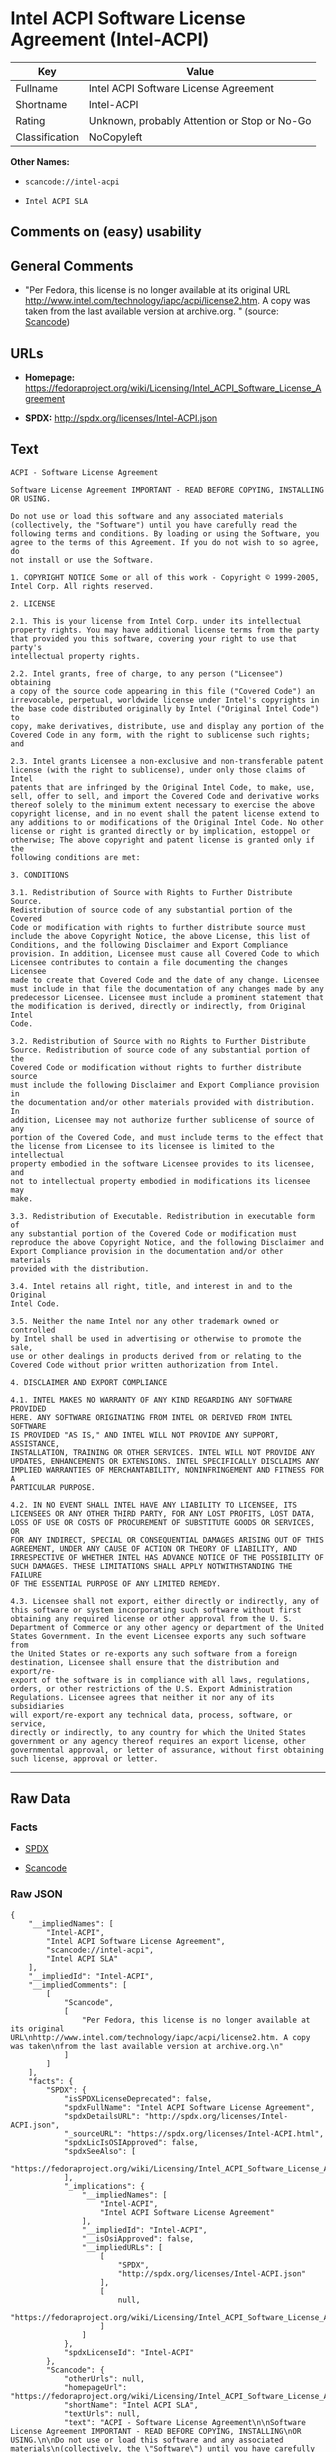 * Intel ACPI Software License Agreement (Intel-ACPI)

| Key              | Value                                          |
|------------------+------------------------------------------------|
| Fullname         | Intel ACPI Software License Agreement          |
| Shortname        | Intel-ACPI                                     |
| Rating           | Unknown, probably Attention or Stop or No-Go   |
| Classification   | NoCopyleft                                     |

*Other Names:*

- =scancode://intel-acpi=

- =Intel ACPI SLA=

** Comments on (easy) usability

** General Comments

- "Per Fedora, this license is no longer available at its original URL
  http://www.intel.com/technology/iapc/acpi/license2.htm. A copy was
  taken from the last available version at archive.org. " (source:
  [[https://github.com/nexB/scancode-toolkit/blob/develop/src/licensedcode/data/licenses/intel-acpi.yml][Scancode]])

** URLs

- *Homepage:*
  https://fedoraproject.org/wiki/Licensing/Intel_ACPI_Software_License_Agreement

- *SPDX:* http://spdx.org/licenses/Intel-ACPI.json

** Text

#+BEGIN_EXAMPLE
  ACPI - Software License Agreement

  Software License Agreement IMPORTANT - READ BEFORE COPYING, INSTALLING
  OR USING.

  Do not use or load this software and any associated materials
  (collectively, the "Software") until you have carefully read the
  following terms and conditions. By loading or using the Software, you
  agree to the terms of this Agreement. If you do not wish to so agree, do
  not install or use the Software.

  1. COPYRIGHT NOTICE Some or all of this work - Copyright © 1999-2005,
  Intel Corp. All rights reserved.

  2. LICENSE

  2.1. This is your license from Intel Corp. under its intellectual
  property rights. You may have additional license terms from the party
  that provided you this software, covering your right to use that party's
  intellectual property rights.

  2.2. Intel grants, free of charge, to any person ("Licensee") obtaining
  a copy of the source code appearing in this file ("Covered Code") an
  irrevocable, perpetual, worldwide license under Intel's copyrights in
  the base code distributed originally by Intel ("Original Intel Code") to
  copy, make derivatives, distribute, use and display any portion of the
  Covered Code in any form, with the right to sublicense such rights; and

  2.3. Intel grants Licensee a non-exclusive and non-transferable patent
  license (with the right to sublicense), under only those claims of Intel
  patents that are infringed by the Original Intel Code, to make, use,
  sell, offer to sell, and import the Covered Code and derivative works
  thereof solely to the minimum extent necessary to exercise the above
  copyright license, and in no event shall the patent license extend to
  any additions to or modifications of the Original Intel Code. No other
  license or right is granted directly or by implication, estoppel or
  otherwise; The above copyright and patent license is granted only if the
  following conditions are met:

  3. CONDITIONS

  3.1. Redistribution of Source with Rights to Further Distribute Source.
  Redistribution of source code of any substantial portion of the Covered
  Code or modification with rights to further distribute source must
  include the above Copyright Notice, the above License, this list of
  Conditions, and the following Disclaimer and Export Compliance
  provision. In addition, Licensee must cause all Covered Code to which
  Licensee contributes to contain a file documenting the changes Licensee
  made to create that Covered Code and the date of any change. Licensee
  must include in that file the documentation of any changes made by any
  predecessor Licensee. Licensee must include a prominent statement that
  the modification is derived, directly or indirectly, from Original Intel
  Code.

  3.2. Redistribution of Source with no Rights to Further Distribute
  Source. Redistribution of source code of any substantial portion of the
  Covered Code or modification without rights to further distribute source
  must include the following Disclaimer and Export Compliance provision in
  the documentation and/or other materials provided with distribution. In
  addition, Licensee may not authorize further sublicense of source of any
  portion of the Covered Code, and must include terms to the effect that
  the license from Licensee to its licensee is limited to the intellectual
  property embodied in the software Licensee provides to its licensee, and
  not to intellectual property embodied in modifications its licensee may
  make.

  3.3. Redistribution of Executable. Redistribution in executable form of
  any substantial portion of the Covered Code or modification must
  reproduce the above Copyright Notice, and the following Disclaimer and
  Export Compliance provision in the documentation and/or other materials
  provided with the distribution.

  3.4. Intel retains all right, title, and interest in and to the Original
  Intel Code.

  3.5. Neither the name Intel nor any other trademark owned or controlled
  by Intel shall be used in advertising or otherwise to promote the sale,
  use or other dealings in products derived from or relating to the
  Covered Code without prior written authorization from Intel.

  4. DISCLAIMER AND EXPORT COMPLIANCE

  4.1. INTEL MAKES NO WARRANTY OF ANY KIND REGARDING ANY SOFTWARE PROVIDED
  HERE. ANY SOFTWARE ORIGINATING FROM INTEL OR DERIVED FROM INTEL SOFTWARE
  IS PROVIDED "AS IS," AND INTEL WILL NOT PROVIDE ANY SUPPORT, ASSISTANCE,
  INSTALLATION, TRAINING OR OTHER SERVICES. INTEL WILL NOT PROVIDE ANY
  UPDATES, ENHANCEMENTS OR EXTENSIONS. INTEL SPECIFICALLY DISCLAIMS ANY
  IMPLIED WARRANTIES OF MERCHANTABILITY, NONINFRINGEMENT AND FITNESS FOR A
  PARTICULAR PURPOSE.

  4.2. IN NO EVENT SHALL INTEL HAVE ANY LIABILITY TO LICENSEE, ITS
  LICENSEES OR ANY OTHER THIRD PARTY, FOR ANY LOST PROFITS, LOST DATA,
  LOSS OF USE OR COSTS OF PROCUREMENT OF SUBSTITUTE GOODS OR SERVICES, OR
  FOR ANY INDIRECT, SPECIAL OR CONSEQUENTIAL DAMAGES ARISING OUT OF THIS
  AGREEMENT, UNDER ANY CAUSE OF ACTION OR THEORY OF LIABILITY, AND
  IRRESPECTIVE OF WHETHER INTEL HAS ADVANCE NOTICE OF THE POSSIBILITY OF
  SUCH DAMAGES. THESE LIMITATIONS SHALL APPLY NOTWITHSTANDING THE FAILURE
  OF THE ESSENTIAL PURPOSE OF ANY LIMITED REMEDY.

  4.3. Licensee shall not export, either directly or indirectly, any of
  this software or system incorporating such software without first
  obtaining any required license or other approval from the U. S.
  Department of Commerce or any other agency or department of the United
  States Government. In the event Licensee exports any such software from
  the United States or re-exports any such software from a foreign
  destination, Licensee shall ensure that the distribution and export/re-
  export of the software is in compliance with all laws, regulations,
  orders, or other restrictions of the U.S. Export Administration
  Regulations. Licensee agrees that neither it nor any of its subsidiaries
  will export/re-export any technical data, process, software, or service,
  directly or indirectly, to any country for which the United States
  government or any agency thereof requires an export license, other
  governmental approval, or letter of assurance, without first obtaining
  such license, approval or letter.
#+END_EXAMPLE

--------------

** Raw Data

*** Facts

- [[https://spdx.org/licenses/Intel-ACPI.html][SPDX]]

- [[https://github.com/nexB/scancode-toolkit/blob/develop/src/licensedcode/data/licenses/intel-acpi.yml][Scancode]]

*** Raw JSON

#+BEGIN_EXAMPLE
  {
      "__impliedNames": [
          "Intel-ACPI",
          "Intel ACPI Software License Agreement",
          "scancode://intel-acpi",
          "Intel ACPI SLA"
      ],
      "__impliedId": "Intel-ACPI",
      "__impliedComments": [
          [
              "Scancode",
              [
                  "Per Fedora, this license is no longer available at its original URL\nhttp://www.intel.com/technology/iapc/acpi/license2.htm. A copy was taken\nfrom the last available version at archive.org.\n"
              ]
          ]
      ],
      "facts": {
          "SPDX": {
              "isSPDXLicenseDeprecated": false,
              "spdxFullName": "Intel ACPI Software License Agreement",
              "spdxDetailsURL": "http://spdx.org/licenses/Intel-ACPI.json",
              "_sourceURL": "https://spdx.org/licenses/Intel-ACPI.html",
              "spdxLicIsOSIApproved": false,
              "spdxSeeAlso": [
                  "https://fedoraproject.org/wiki/Licensing/Intel_ACPI_Software_License_Agreement"
              ],
              "_implications": {
                  "__impliedNames": [
                      "Intel-ACPI",
                      "Intel ACPI Software License Agreement"
                  ],
                  "__impliedId": "Intel-ACPI",
                  "__isOsiApproved": false,
                  "__impliedURLs": [
                      [
                          "SPDX",
                          "http://spdx.org/licenses/Intel-ACPI.json"
                      ],
                      [
                          null,
                          "https://fedoraproject.org/wiki/Licensing/Intel_ACPI_Software_License_Agreement"
                      ]
                  ]
              },
              "spdxLicenseId": "Intel-ACPI"
          },
          "Scancode": {
              "otherUrls": null,
              "homepageUrl": "https://fedoraproject.org/wiki/Licensing/Intel_ACPI_Software_License_Agreement",
              "shortName": "Intel ACPI SLA",
              "textUrls": null,
              "text": "ACPI - Software License Agreement\n\nSoftware License Agreement IMPORTANT - READ BEFORE COPYING, INSTALLING\nOR USING.\n\nDo not use or load this software and any associated materials\n(collectively, the \"Software\") until you have carefully read the\nfollowing terms and conditions. By loading or using the Software, you\nagree to the terms of this Agreement. If you do not wish to so agree, do\nnot install or use the Software.\n\n1. COPYRIGHT NOTICE Some or all of this work - Copyright ÃÂ© 1999-2005,\nIntel Corp. All rights reserved.\n\n2. LICENSE\n\n2.1. This is your license from Intel Corp. under its intellectual\nproperty rights. You may have additional license terms from the party\nthat provided you this software, covering your right to use that party's\nintellectual property rights.\n\n2.2. Intel grants, free of charge, to any person (\"Licensee\") obtaining\na copy of the source code appearing in this file (\"Covered Code\") an\nirrevocable, perpetual, worldwide license under Intel's copyrights in\nthe base code distributed originally by Intel (\"Original Intel Code\") to\ncopy, make derivatives, distribute, use and display any portion of the\nCovered Code in any form, with the right to sublicense such rights; and\n\n2.3. Intel grants Licensee a non-exclusive and non-transferable patent\nlicense (with the right to sublicense), under only those claims of Intel\npatents that are infringed by the Original Intel Code, to make, use,\nsell, offer to sell, and import the Covered Code and derivative works\nthereof solely to the minimum extent necessary to exercise the above\ncopyright license, and in no event shall the patent license extend to\nany additions to or modifications of the Original Intel Code. No other\nlicense or right is granted directly or by implication, estoppel or\notherwise; The above copyright and patent license is granted only if the\nfollowing conditions are met:\n\n3. CONDITIONS\n\n3.1. Redistribution of Source with Rights to Further Distribute Source.\nRedistribution of source code of any substantial portion of the Covered\nCode or modification with rights to further distribute source must\ninclude the above Copyright Notice, the above License, this list of\nConditions, and the following Disclaimer and Export Compliance\nprovision. In addition, Licensee must cause all Covered Code to which\nLicensee contributes to contain a file documenting the changes Licensee\nmade to create that Covered Code and the date of any change. Licensee\nmust include in that file the documentation of any changes made by any\npredecessor Licensee. Licensee must include a prominent statement that\nthe modification is derived, directly or indirectly, from Original Intel\nCode.\n\n3.2. Redistribution of Source with no Rights to Further Distribute\nSource. Redistribution of source code of any substantial portion of the\nCovered Code or modification without rights to further distribute source\nmust include the following Disclaimer and Export Compliance provision in\nthe documentation and/or other materials provided with distribution. In\naddition, Licensee may not authorize further sublicense of source of any\nportion of the Covered Code, and must include terms to the effect that\nthe license from Licensee to its licensee is limited to the intellectual\nproperty embodied in the software Licensee provides to its licensee, and\nnot to intellectual property embodied in modifications its licensee may\nmake.\n\n3.3. Redistribution of Executable. Redistribution in executable form of\nany substantial portion of the Covered Code or modification must\nreproduce the above Copyright Notice, and the following Disclaimer and\nExport Compliance provision in the documentation and/or other materials\nprovided with the distribution.\n\n3.4. Intel retains all right, title, and interest in and to the Original\nIntel Code.\n\n3.5. Neither the name Intel nor any other trademark owned or controlled\nby Intel shall be used in advertising or otherwise to promote the sale,\nuse or other dealings in products derived from or relating to the\nCovered Code without prior written authorization from Intel.\n\n4. DISCLAIMER AND EXPORT COMPLIANCE\n\n4.1. INTEL MAKES NO WARRANTY OF ANY KIND REGARDING ANY SOFTWARE PROVIDED\nHERE. ANY SOFTWARE ORIGINATING FROM INTEL OR DERIVED FROM INTEL SOFTWARE\nIS PROVIDED \"AS IS,\" AND INTEL WILL NOT PROVIDE ANY SUPPORT, ASSISTANCE,\nINSTALLATION, TRAINING OR OTHER SERVICES. INTEL WILL NOT PROVIDE ANY\nUPDATES, ENHANCEMENTS OR EXTENSIONS. INTEL SPECIFICALLY DISCLAIMS ANY\nIMPLIED WARRANTIES OF MERCHANTABILITY, NONINFRINGEMENT AND FITNESS FOR A\nPARTICULAR PURPOSE.\n\n4.2. IN NO EVENT SHALL INTEL HAVE ANY LIABILITY TO LICENSEE, ITS\nLICENSEES OR ANY OTHER THIRD PARTY, FOR ANY LOST PROFITS, LOST DATA,\nLOSS OF USE OR COSTS OF PROCUREMENT OF SUBSTITUTE GOODS OR SERVICES, OR\nFOR ANY INDIRECT, SPECIAL OR CONSEQUENTIAL DAMAGES ARISING OUT OF THIS\nAGREEMENT, UNDER ANY CAUSE OF ACTION OR THEORY OF LIABILITY, AND\nIRRESPECTIVE OF WHETHER INTEL HAS ADVANCE NOTICE OF THE POSSIBILITY OF\nSUCH DAMAGES. THESE LIMITATIONS SHALL APPLY NOTWITHSTANDING THE FAILURE\nOF THE ESSENTIAL PURPOSE OF ANY LIMITED REMEDY.\n\n4.3. Licensee shall not export, either directly or indirectly, any of\nthis software or system incorporating such software without first\nobtaining any required license or other approval from the U. S.\nDepartment of Commerce or any other agency or department of the United\nStates Government. In the event Licensee exports any such software from\nthe United States or re-exports any such software from a foreign\ndestination, Licensee shall ensure that the distribution and export/re-\nexport of the software is in compliance with all laws, regulations,\norders, or other restrictions of the U.S. Export Administration\nRegulations. Licensee agrees that neither it nor any of its subsidiaries\nwill export/re-export any technical data, process, software, or service,\ndirectly or indirectly, to any country for which the United States\ngovernment or any agency thereof requires an export license, other\ngovernmental approval, or letter of assurance, without first obtaining\nsuch license, approval or letter.",
              "category": "Permissive",
              "osiUrl": null,
              "owner": "Intel Corporation",
              "_sourceURL": "https://github.com/nexB/scancode-toolkit/blob/develop/src/licensedcode/data/licenses/intel-acpi.yml",
              "key": "intel-acpi",
              "name": "Intel ACPI Software License Agreement",
              "spdxId": "Intel-ACPI",
              "notes": "Per Fedora, this license is no longer available at its original URL\nhttp://www.intel.com/technology/iapc/acpi/license2.htm. A copy was taken\nfrom the last available version at archive.org.\n",
              "_implications": {
                  "__impliedNames": [
                      "scancode://intel-acpi",
                      "Intel ACPI SLA",
                      "Intel-ACPI"
                  ],
                  "__impliedId": "Intel-ACPI",
                  "__impliedComments": [
                      [
                          "Scancode",
                          [
                              "Per Fedora, this license is no longer available at its original URL\nhttp://www.intel.com/technology/iapc/acpi/license2.htm. A copy was taken\nfrom the last available version at archive.org.\n"
                          ]
                      ]
                  ],
                  "__impliedCopyleft": [
                      [
                          "Scancode",
                          "NoCopyleft"
                      ]
                  ],
                  "__calculatedCopyleft": "NoCopyleft",
                  "__impliedText": "ACPI - Software License Agreement\n\nSoftware License Agreement IMPORTANT - READ BEFORE COPYING, INSTALLING\nOR USING.\n\nDo not use or load this software and any associated materials\n(collectively, the \"Software\") until you have carefully read the\nfollowing terms and conditions. By loading or using the Software, you\nagree to the terms of this Agreement. If you do not wish to so agree, do\nnot install or use the Software.\n\n1. COPYRIGHT NOTICE Some or all of this work - Copyright Â© 1999-2005,\nIntel Corp. All rights reserved.\n\n2. LICENSE\n\n2.1. This is your license from Intel Corp. under its intellectual\nproperty rights. You may have additional license terms from the party\nthat provided you this software, covering your right to use that party's\nintellectual property rights.\n\n2.2. Intel grants, free of charge, to any person (\"Licensee\") obtaining\na copy of the source code appearing in this file (\"Covered Code\") an\nirrevocable, perpetual, worldwide license under Intel's copyrights in\nthe base code distributed originally by Intel (\"Original Intel Code\") to\ncopy, make derivatives, distribute, use and display any portion of the\nCovered Code in any form, with the right to sublicense such rights; and\n\n2.3. Intel grants Licensee a non-exclusive and non-transferable patent\nlicense (with the right to sublicense), under only those claims of Intel\npatents that are infringed by the Original Intel Code, to make, use,\nsell, offer to sell, and import the Covered Code and derivative works\nthereof solely to the minimum extent necessary to exercise the above\ncopyright license, and in no event shall the patent license extend to\nany additions to or modifications of the Original Intel Code. No other\nlicense or right is granted directly or by implication, estoppel or\notherwise; The above copyright and patent license is granted only if the\nfollowing conditions are met:\n\n3. CONDITIONS\n\n3.1. Redistribution of Source with Rights to Further Distribute Source.\nRedistribution of source code of any substantial portion of the Covered\nCode or modification with rights to further distribute source must\ninclude the above Copyright Notice, the above License, this list of\nConditions, and the following Disclaimer and Export Compliance\nprovision. In addition, Licensee must cause all Covered Code to which\nLicensee contributes to contain a file documenting the changes Licensee\nmade to create that Covered Code and the date of any change. Licensee\nmust include in that file the documentation of any changes made by any\npredecessor Licensee. Licensee must include a prominent statement that\nthe modification is derived, directly or indirectly, from Original Intel\nCode.\n\n3.2. Redistribution of Source with no Rights to Further Distribute\nSource. Redistribution of source code of any substantial portion of the\nCovered Code or modification without rights to further distribute source\nmust include the following Disclaimer and Export Compliance provision in\nthe documentation and/or other materials provided with distribution. In\naddition, Licensee may not authorize further sublicense of source of any\nportion of the Covered Code, and must include terms to the effect that\nthe license from Licensee to its licensee is limited to the intellectual\nproperty embodied in the software Licensee provides to its licensee, and\nnot to intellectual property embodied in modifications its licensee may\nmake.\n\n3.3. Redistribution of Executable. Redistribution in executable form of\nany substantial portion of the Covered Code or modification must\nreproduce the above Copyright Notice, and the following Disclaimer and\nExport Compliance provision in the documentation and/or other materials\nprovided with the distribution.\n\n3.4. Intel retains all right, title, and interest in and to the Original\nIntel Code.\n\n3.5. Neither the name Intel nor any other trademark owned or controlled\nby Intel shall be used in advertising or otherwise to promote the sale,\nuse or other dealings in products derived from or relating to the\nCovered Code without prior written authorization from Intel.\n\n4. DISCLAIMER AND EXPORT COMPLIANCE\n\n4.1. INTEL MAKES NO WARRANTY OF ANY KIND REGARDING ANY SOFTWARE PROVIDED\nHERE. ANY SOFTWARE ORIGINATING FROM INTEL OR DERIVED FROM INTEL SOFTWARE\nIS PROVIDED \"AS IS,\" AND INTEL WILL NOT PROVIDE ANY SUPPORT, ASSISTANCE,\nINSTALLATION, TRAINING OR OTHER SERVICES. INTEL WILL NOT PROVIDE ANY\nUPDATES, ENHANCEMENTS OR EXTENSIONS. INTEL SPECIFICALLY DISCLAIMS ANY\nIMPLIED WARRANTIES OF MERCHANTABILITY, NONINFRINGEMENT AND FITNESS FOR A\nPARTICULAR PURPOSE.\n\n4.2. IN NO EVENT SHALL INTEL HAVE ANY LIABILITY TO LICENSEE, ITS\nLICENSEES OR ANY OTHER THIRD PARTY, FOR ANY LOST PROFITS, LOST DATA,\nLOSS OF USE OR COSTS OF PROCUREMENT OF SUBSTITUTE GOODS OR SERVICES, OR\nFOR ANY INDIRECT, SPECIAL OR CONSEQUENTIAL DAMAGES ARISING OUT OF THIS\nAGREEMENT, UNDER ANY CAUSE OF ACTION OR THEORY OF LIABILITY, AND\nIRRESPECTIVE OF WHETHER INTEL HAS ADVANCE NOTICE OF THE POSSIBILITY OF\nSUCH DAMAGES. THESE LIMITATIONS SHALL APPLY NOTWITHSTANDING THE FAILURE\nOF THE ESSENTIAL PURPOSE OF ANY LIMITED REMEDY.\n\n4.3. Licensee shall not export, either directly or indirectly, any of\nthis software or system incorporating such software without first\nobtaining any required license or other approval from the U. S.\nDepartment of Commerce or any other agency or department of the United\nStates Government. In the event Licensee exports any such software from\nthe United States or re-exports any such software from a foreign\ndestination, Licensee shall ensure that the distribution and export/re-\nexport of the software is in compliance with all laws, regulations,\norders, or other restrictions of the U.S. Export Administration\nRegulations. Licensee agrees that neither it nor any of its subsidiaries\nwill export/re-export any technical data, process, software, or service,\ndirectly or indirectly, to any country for which the United States\ngovernment or any agency thereof requires an export license, other\ngovernmental approval, or letter of assurance, without first obtaining\nsuch license, approval or letter.",
                  "__impliedURLs": [
                      [
                          "Homepage",
                          "https://fedoraproject.org/wiki/Licensing/Intel_ACPI_Software_License_Agreement"
                      ]
                  ]
              }
          }
      },
      "__impliedCopyleft": [
          [
              "Scancode",
              "NoCopyleft"
          ]
      ],
      "__calculatedCopyleft": "NoCopyleft",
      "__isOsiApproved": false,
      "__impliedText": "ACPI - Software License Agreement\n\nSoftware License Agreement IMPORTANT - READ BEFORE COPYING, INSTALLING\nOR USING.\n\nDo not use or load this software and any associated materials\n(collectively, the \"Software\") until you have carefully read the\nfollowing terms and conditions. By loading or using the Software, you\nagree to the terms of this Agreement. If you do not wish to so agree, do\nnot install or use the Software.\n\n1. COPYRIGHT NOTICE Some or all of this work - Copyright Â© 1999-2005,\nIntel Corp. All rights reserved.\n\n2. LICENSE\n\n2.1. This is your license from Intel Corp. under its intellectual\nproperty rights. You may have additional license terms from the party\nthat provided you this software, covering your right to use that party's\nintellectual property rights.\n\n2.2. Intel grants, free of charge, to any person (\"Licensee\") obtaining\na copy of the source code appearing in this file (\"Covered Code\") an\nirrevocable, perpetual, worldwide license under Intel's copyrights in\nthe base code distributed originally by Intel (\"Original Intel Code\") to\ncopy, make derivatives, distribute, use and display any portion of the\nCovered Code in any form, with the right to sublicense such rights; and\n\n2.3. Intel grants Licensee a non-exclusive and non-transferable patent\nlicense (with the right to sublicense), under only those claims of Intel\npatents that are infringed by the Original Intel Code, to make, use,\nsell, offer to sell, and import the Covered Code and derivative works\nthereof solely to the minimum extent necessary to exercise the above\ncopyright license, and in no event shall the patent license extend to\nany additions to or modifications of the Original Intel Code. No other\nlicense or right is granted directly or by implication, estoppel or\notherwise; The above copyright and patent license is granted only if the\nfollowing conditions are met:\n\n3. CONDITIONS\n\n3.1. Redistribution of Source with Rights to Further Distribute Source.\nRedistribution of source code of any substantial portion of the Covered\nCode or modification with rights to further distribute source must\ninclude the above Copyright Notice, the above License, this list of\nConditions, and the following Disclaimer and Export Compliance\nprovision. In addition, Licensee must cause all Covered Code to which\nLicensee contributes to contain a file documenting the changes Licensee\nmade to create that Covered Code and the date of any change. Licensee\nmust include in that file the documentation of any changes made by any\npredecessor Licensee. Licensee must include a prominent statement that\nthe modification is derived, directly or indirectly, from Original Intel\nCode.\n\n3.2. Redistribution of Source with no Rights to Further Distribute\nSource. Redistribution of source code of any substantial portion of the\nCovered Code or modification without rights to further distribute source\nmust include the following Disclaimer and Export Compliance provision in\nthe documentation and/or other materials provided with distribution. In\naddition, Licensee may not authorize further sublicense of source of any\nportion of the Covered Code, and must include terms to the effect that\nthe license from Licensee to its licensee is limited to the intellectual\nproperty embodied in the software Licensee provides to its licensee, and\nnot to intellectual property embodied in modifications its licensee may\nmake.\n\n3.3. Redistribution of Executable. Redistribution in executable form of\nany substantial portion of the Covered Code or modification must\nreproduce the above Copyright Notice, and the following Disclaimer and\nExport Compliance provision in the documentation and/or other materials\nprovided with the distribution.\n\n3.4. Intel retains all right, title, and interest in and to the Original\nIntel Code.\n\n3.5. Neither the name Intel nor any other trademark owned or controlled\nby Intel shall be used in advertising or otherwise to promote the sale,\nuse or other dealings in products derived from or relating to the\nCovered Code without prior written authorization from Intel.\n\n4. DISCLAIMER AND EXPORT COMPLIANCE\n\n4.1. INTEL MAKES NO WARRANTY OF ANY KIND REGARDING ANY SOFTWARE PROVIDED\nHERE. ANY SOFTWARE ORIGINATING FROM INTEL OR DERIVED FROM INTEL SOFTWARE\nIS PROVIDED \"AS IS,\" AND INTEL WILL NOT PROVIDE ANY SUPPORT, ASSISTANCE,\nINSTALLATION, TRAINING OR OTHER SERVICES. INTEL WILL NOT PROVIDE ANY\nUPDATES, ENHANCEMENTS OR EXTENSIONS. INTEL SPECIFICALLY DISCLAIMS ANY\nIMPLIED WARRANTIES OF MERCHANTABILITY, NONINFRINGEMENT AND FITNESS FOR A\nPARTICULAR PURPOSE.\n\n4.2. IN NO EVENT SHALL INTEL HAVE ANY LIABILITY TO LICENSEE, ITS\nLICENSEES OR ANY OTHER THIRD PARTY, FOR ANY LOST PROFITS, LOST DATA,\nLOSS OF USE OR COSTS OF PROCUREMENT OF SUBSTITUTE GOODS OR SERVICES, OR\nFOR ANY INDIRECT, SPECIAL OR CONSEQUENTIAL DAMAGES ARISING OUT OF THIS\nAGREEMENT, UNDER ANY CAUSE OF ACTION OR THEORY OF LIABILITY, AND\nIRRESPECTIVE OF WHETHER INTEL HAS ADVANCE NOTICE OF THE POSSIBILITY OF\nSUCH DAMAGES. THESE LIMITATIONS SHALL APPLY NOTWITHSTANDING THE FAILURE\nOF THE ESSENTIAL PURPOSE OF ANY LIMITED REMEDY.\n\n4.3. Licensee shall not export, either directly or indirectly, any of\nthis software or system incorporating such software without first\nobtaining any required license or other approval from the U. S.\nDepartment of Commerce or any other agency or department of the United\nStates Government. In the event Licensee exports any such software from\nthe United States or re-exports any such software from a foreign\ndestination, Licensee shall ensure that the distribution and export/re-\nexport of the software is in compliance with all laws, regulations,\norders, or other restrictions of the U.S. Export Administration\nRegulations. Licensee agrees that neither it nor any of its subsidiaries\nwill export/re-export any technical data, process, software, or service,\ndirectly or indirectly, to any country for which the United States\ngovernment or any agency thereof requires an export license, other\ngovernmental approval, or letter of assurance, without first obtaining\nsuch license, approval or letter.",
      "__impliedURLs": [
          [
              "SPDX",
              "http://spdx.org/licenses/Intel-ACPI.json"
          ],
          [
              null,
              "https://fedoraproject.org/wiki/Licensing/Intel_ACPI_Software_License_Agreement"
          ],
          [
              "Homepage",
              "https://fedoraproject.org/wiki/Licensing/Intel_ACPI_Software_License_Agreement"
          ]
      ]
  }
#+END_EXAMPLE

*** Dot Cluster Graph

[[../dot/Intel-ACPI.svg]]
